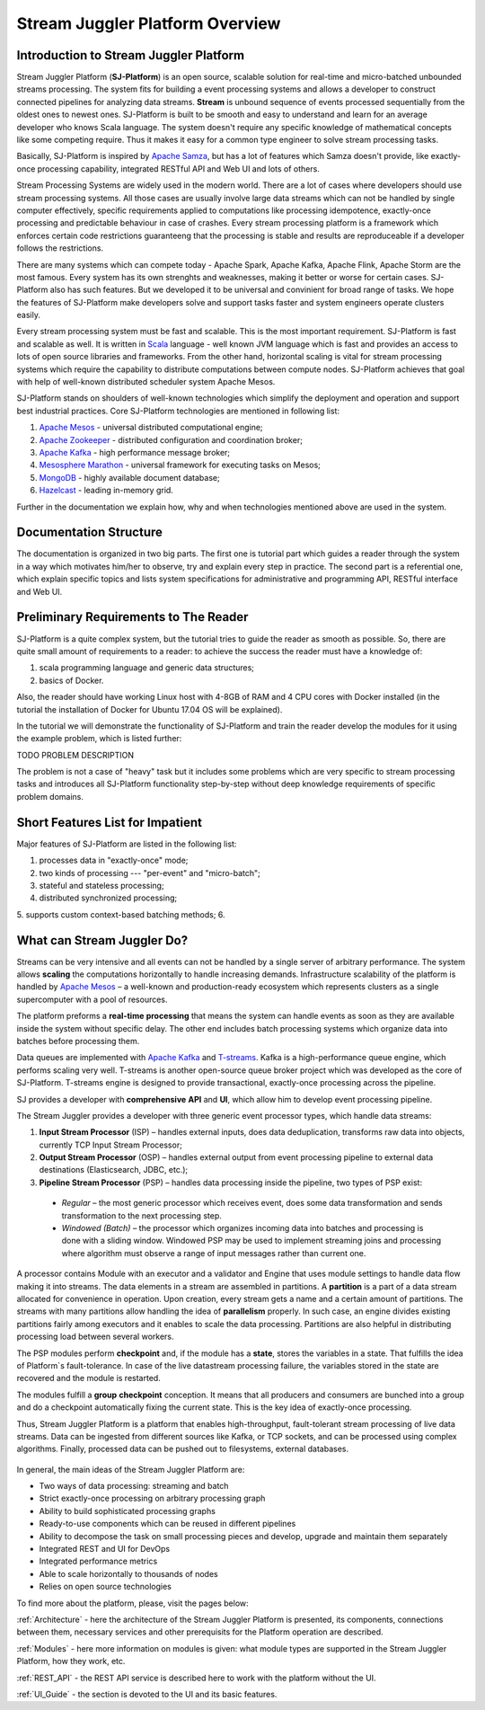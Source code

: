 Stream Juggler Platform Overview
================================

Introduction to Stream Juggler Platform
----------------------------

Stream Juggler Platform (**SJ-Platform**) is an open source, scalable solution for real-time and micro-batched unbounded streams processing. The system fits for building a event processing systems and allows a developer to construct connected pipelines for analyzing data streams. **Stream** is unbound sequence of events processed sequentially from the oldest ones to newest ones. SJ-Platform is built to be smooth and easy to understand and learn for an average developer who knows Scala language. The system doesn't require any specific knowledge of mathematical concepts like some competing require. Thus it makes it easy for a common type engineer to solve stream processing tasks.

Basically, SJ-Platform is inspired by `Apache Samza <http://samza.apache.org/>`_, but has a lot of features which Samza doesn't provide, like exactly-once processing capability, integrated RESTful API and Web UI and lots of others.

Stream Processing Systems are widely used in the modern world. There are a lot of cases where developers should use stream processing systems. All those cases are usually involve large data streams which can not be handled by single computer effectively, specific requirements applied to computations like processing idempotence, exactly-once processing and predictable behaviour in case of crashes. Every stream processing platform is a framework which enforces certain code restrictions guaranteeng that the processing is stable and results are reproduceable if a developer follows the restrictions.

There are many systems which can compete today - Apache Spark, Apache Kafka, Apache Flink, Apache Storm are the most famous. Every system has its own strenghts and weaknesses, making it better or worse for certain cases. SJ-Platform also has such features. But we developed it to be universal and convinient for broad range of tasks. We hope the features of SJ-Platform make developers solve and support tasks faster and system engineers operate clusters easily. 

Every stream processing system must be fast and scalable. This is the most important requirement. SJ-Platform is fast and scalable as well. It is written in `Scala <https://www.scala-lang.org/>`_ language - well known JVM language which is fast and provides an access to lots of open source libraries and frameworks. From the other hand, horizontal scaling is vital for stream processing systems which require the capability to distribute computations between compute nodes. SJ-Platform achieves that goal with help of well-known distributed scheduler system Apache Mesos.

SJ-Platform stands on shoulders of well-known technologies which simplify the deployment and operation and support best industrial practices. Core SJ-Platform technologies are mentioned in following list:

1. `Apache Mesos <http://mesos.apache.org>`_ - universal distributed computational engine;
2. `Apache Zookeeper <http://zookeeper.apache.org>`_ - distributed configuration and coordination broker;
3. `Apache Kafka <http://kafka.apache.org>`_ - high performance message broker;
4. `Mesosphere Marathon <https://mesosphere.github.io/marathon/>`_ - universal framework for executing tasks on Mesos;
5. `MongoDB <https://www.mongodb.com/>`_ - highly available document database;
6. `Hazelcast <https://hazelcast.com/>`_ - leading in-memory grid.

Further in the documentation we explain how, why and when technologies mentioned above are used in the system.

Documentation Structure
-------------------------------
The documentation is organized in two big parts. The first one is tutorial part which guides a reader through the system in a way which motivates him/her to observe, try and explain every step in practice. The second part is a referential one, which explain specific topics and lists system specifications for administrative and programming API, RESTful interface and Web UI.

Preliminary Requirements to The Reader
-------------------------------
SJ-Platform is a quite complex system, but the tutorial tries to guide the reader as smooth as possible. So, there are quite small amount of requirements to a reader: to achieve the success the reader must have a knowledge of:

1. scala programming language and generic data structures;
2. basics of Docker.

Also, the reader should have working Linux host with 4-8GB of RAM and 4 CPU cores with Docker installed (in the tutorial the installation of Docker for Ubuntu 17.04 OS will be explained).

In the tutorial we will demonstrate the functionality of SJ-Platform and train the reader develop the modules for it using the example problem, which is listed further:

TODO PROBLEM DESCRIPTION

The problem is not a case of "heavy" task but it includes some problems which are very specific to stream processing tasks and introduces all SJ-Platform functionality step-by-step without deep knowledge requirements of specific problem domains.

Short Features List for Impatient
-------------------------------
Major features of SJ-Platform are listed in the following list:

1. processes data in "exactly-once" mode;
2. two kinds of processing --- "per-event" and "micro-batch";
3. stateful and stateless processing;
4. distributed synchronized processing;
5. supports custom context-based batching methods;
6. 


What can Stream Juggler Do?
-------------------------------

Streams can be very intensive and all events can not be handled by a single server of arbitrary performance. The system allows **scaling** the computations horizontally to handle increasing demands. Infrastructure scalability of the platform is handled by `Apache Mesos <http://mesos.apache.org/>`_ –  a well-known and production-ready ecosystem which represents clusters as a single supercomputer with a pool of resources.

The platform preforms a **real-time** **processing** that means the system can handle events as soon as they are available inside the system without specific delay. The other end includes batch processing systems which organize data into batches before processing them.

Data queues are implemented with `Apache Kafka <https://kafka.apache.org/>`_ and `T-streams <http://t-streams.com/>`_. Kafka is a high-performance queue engine, which performs scaling very well. T-streams is another open-source queue broker project which was developed as the core of SJ-Platform. T-streams engine is designed to provide transactional, exactly-once processing across the pipeline. 

SJ provides a developer with **comprehensive** **API** and **UI**, which allow him to develop event processing pipeline.

The Stream Juggler provides a developer with three generic event processor types, which handle data streams:

1. **Input Stream Processor** (ISP) – handles external inputs, does data deduplication, transforms raw data into objects, currently TCP Input Stream Processor; 

2. **Output Stream Processor** (OSP) – handles external output from event processing pipeline to external data destinations (Elasticsearch, JDBC, etc.);

3. **Pipeline Stream Processor** (PSP) – handles data processing inside the pipeline, two types of PSP exist: 

  - *Regular* – the most generic processor which receives event, does some data transformation and sends transformation to the next processing step. 

  - *Windowed (Batch)* – the processor which organizes incoming data into batches and processing is done with a sliding window. Windowed PSP may be used to implement streaming joins and processing where algorithm must observe a range of input messages rather than current one. 

A processor contains Module with an executor and a validator and Engine that uses module settings to handle data flow making it into streams. The data elements in a stream are assembled in partitions. A **partition** is a part of a data stream allocated for convenience in operation.  Upon creation, every stream gets a name and a certain amount of partitions. The streams with many partitions allow handling the idea of **parallelism** properly. In such case, an engine divides existing partitions fairly among executors and it enables to scale the data processing. Partitions are also helpful in distributing processing load between several workers.

The PSP modules perform **checkpoint** and, if the module has a **state**, stores the variables in a state. That fulfills the idea of Platform`s fault-tolerance. In case of the live datastream processing failure, the variables stored in the state are recovered and the module is restarted.

The modules fulfill a **group** **checkpoint** conception. It means that all producers and consumers are bunched into a group and do a checkpoint automatically fixing the current state. This is the key idea of exactly-once processing.

Thus, Stream Juggler Platform is a platform that enables high-throughput, fault-tolerant stream processing of live data streams. Data can be ingested from different sources like Kafka, or TCP sockets, and can be processed using complex algorithms. Finally, processed data can be pushed out to filesystems, external databases.

.. figure:: _static/Overview1.png

In general, the main ideas of the Stream Juggler Platform are:

- Two ways of data processing: streaming and batch
- Strict exactly-once processing on arbitrary processing graph
- Ability to build sophisticated processing graphs
- Ready-to-use components which can be reused in different pipelines
- Ability to decompose the task on small processing pieces and develop, upgrade and maintain them separately
- Integrated REST and UI for DevOps
- Integrated performance metrics
- Able to scale horizontally to thousands of nodes
- Relies on open source technologies


To find more about the platform, please, visit the pages below:

:ref:`Architecture` - here the architecture of the Stream Juggler Platform is presented, its components, connections between them, necessary services and other prerequisits for the Platform operation are described.

:ref:`Modules` - here more information on modules is given: what module types are supported in the Stream Juggler Platform, how they work, etc.

:ref:`REST_API` - the REST API service is described here to work with the platform without the UI.

:ref:`UI_Guide` - the section is devoted to the UI and its basic features.
